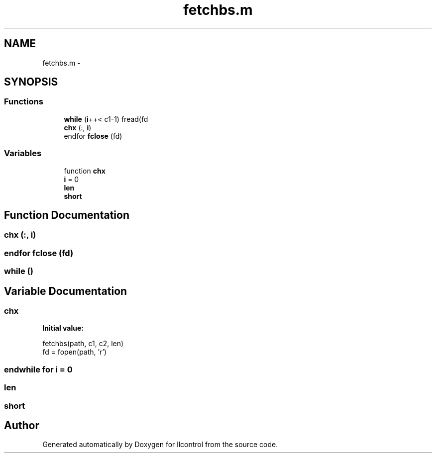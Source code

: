 .TH "fetchbs.m" 3 "1 Dec 2005" "llcontrol" \" -*- nroff -*-
.ad l
.nh
.SH NAME
fetchbs.m \- 
.SH SYNOPSIS
.br
.PP
.SS "Functions"

.in +1c
.ti -1c
.RI "\fBwhile\fP (\fBi\fP++< c1-1) fread(fd"
.br
.ti -1c
.RI "\fBchx\fP (:, \fBi\fP)"
.br
.ti -1c
.RI "endfor \fBfclose\fP (fd)"
.br
.in -1c
.SS "Variables"

.in +1c
.ti -1c
.RI "function \fBchx\fP"
.br
.ti -1c
.RI "\fBi\fP = 0"
.br
.ti -1c
.RI "\fBlen\fP"
.br
.ti -1c
.RI "\fBshort\fP"
.br
.in -1c
.SH "Function Documentation"
.PP 
.SS "chx (:, \fBi\fP)"
.PP
.SS "endfor fclose (fd)"
.PP
.SS "while ()"
.PP
.SH "Variable Documentation"
.PP 
.SS "chx"
.PP
\fBInitial value:\fP
.PP
.nf
 fetchbs(path, c1, c2, len)
         fd = fopen(path, 'r')
.fi
.SS "endwhile for \fBi\fP = 0"
.PP
.SS "\fBlen\fP"
.PP
.SS "\fBshort\fP"
.PP
.SH "Author"
.PP 
Generated automatically by Doxygen for llcontrol from the source code.
